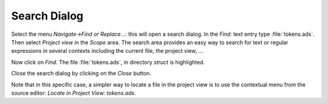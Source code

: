 .. _Search_Dialog:

*************
Search Dialog
*************

Select the menu `Navigate->Find or Replace...`: this will open a search
dialog.
In the `Find:` text entry type :file:`tokens.ads`. Then
select `Project view` in the `Scope` area. The search
area provides an easy way to search for text or regular expressions in
several contexts including the current file, the project view, ...

Now click on `Find`. The file :file:`tokens.ads`, in directory `struct`
is highlighted.

Close the search dialog by clicking on the `Close` button.

Note that in this specific case, a simpler way to locate a file in the
project view is to use the contextual menu from the source editor:
`Locate in Project View: tokens.ads`.

